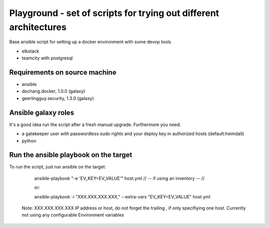 Playground - set of scripts for trying out different architectures
==================================================================



Base ansible script for setting up a docker environment with some devop tools

- elkstack
- teamcity with postgresql


Requirements on source machine
------------------------------

- ansible 
- dochang.docker, 1.0.0 (galaxy)
- geerlingguy.security, 1.3.0 (galaxy)


Ansible galaxy roles
--------------------

It's a good idea run the script after a fresh manual upgrade. Furthermore you need:

- a gatekeeper user with passwordless sudo rights and your deploy key in authorized hosts (default:heimdall)
- python



Run the ansible playbook on the target
--------------------------------------

To run the script, just run ansible on the target:
    
    ansible-playbook "-e 'EV_KEY=EV_VALUE'" host.yml  // -- if using an inventory -- //

    or:

    ansible-playbook -i "XXX.XXX.XXX.XXX," --extra-vars "EV_KEY=EV_VALUE" host.yml
    
 Note: XXX.XXX.XXX.XXX IP address or host, do not forget the trailing `,` if only specifiying one host.
 Currently not using any configurable Environment variables
    
    
